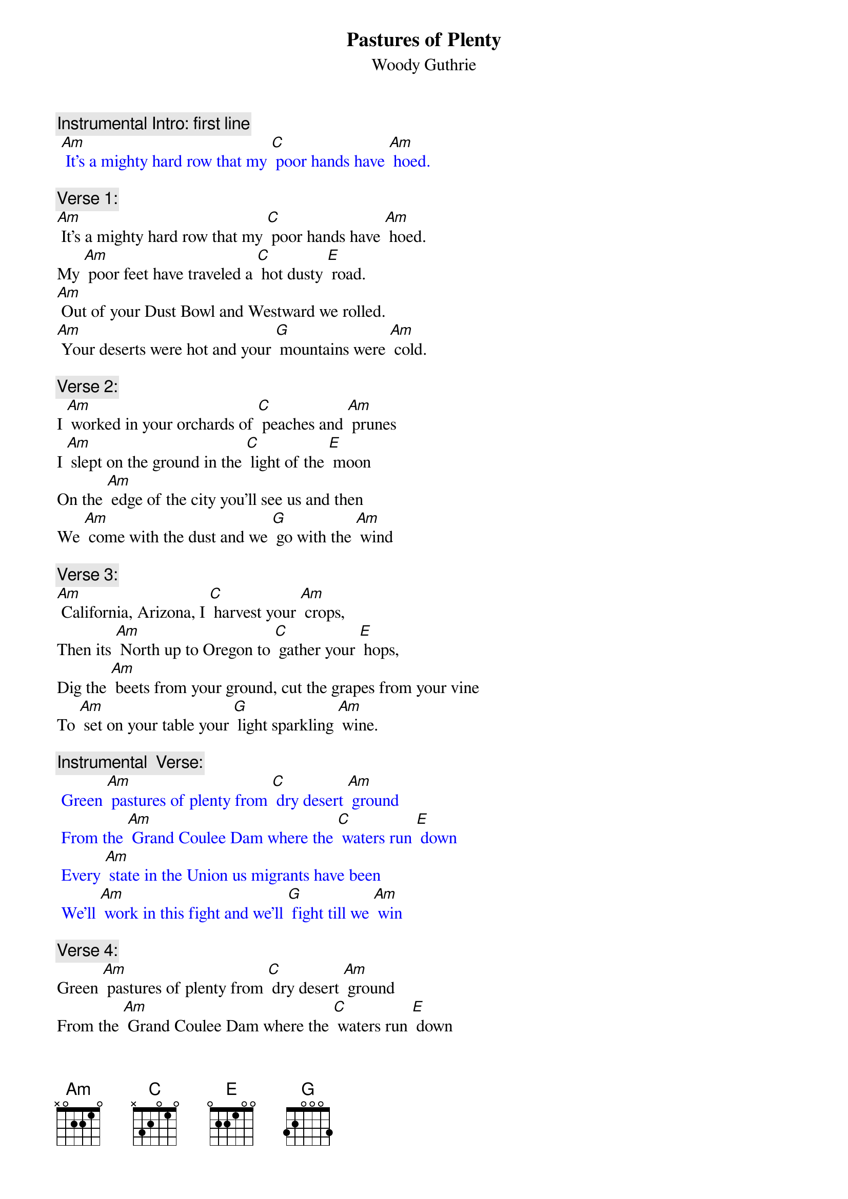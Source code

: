 {t:Pastures of Plenty}
{st: Woody Guthrie}

{c: Instrumental Intro: first line}
{textcolour: blue}
 [Am] It's a mighty hard row that my [C] poor hands have [Am] hoed.
{textcolour}

{c: Verse 1:}
[Am] It's a mighty hard row that my [C] poor hands have [Am] hoed.
My [Am] poor feet have traveled a [C] hot dusty [E] road.
[Am] Out of your Dust Bowl and Westward we rolled.
[Am] Your deserts were hot and your [G] mountains were [Am] cold.

{c: Verse 2:}
I [Am] worked in your orchards of [C] peaches and [Am] prunes
I [Am] slept on the ground in the [C] light of the [E] moon
On the [Am] edge of the city you'll see us and then
We [Am] come with the dust and we [G] go with the [Am] wind

{c: Verse 3:}
[Am] California, Arizona, I [C] harvest your [Am] crops,
Then its [Am] North up to Oregon to [C] gather your [E] hops,
Dig the [Am] beets from your ground, cut the grapes from your vine
To [Am] set on your table your [G] light sparkling [Am] wine.

{c: Instrumental  Verse:}
{textcolour: blue}
 Green [Am] pastures of plenty from [C] dry desert [Am] ground
 From the [Am] Grand Coulee Dam where the [C] waters run [E] down
 Every [Am] state in the Union us migrants have been
 We'll [Am] work in this fight and we'll [G] fight till we [Am] win
{textcolour}

{c: Verse 4:}
Green [Am] pastures of plenty from [C] dry desert [Am] ground
From the [Am] Grand Coulee Dam where the [C] waters run [E] down
Every [Am] state in the Union us migrants have been
We'll [Am] work in this fight and we'll [G] fight till we [Am] win

{c: Verse 5:}
It's [Am] always we ramble, that [C] river and [Am] I.
All [Am] along your green valley, I’ll [C] work till I [E] die.
These [Am] lands I will fight for with all that I can
‘Til these [Am] pastures of plenty are [G] in our own [Am] hands.

{c: Instrumental Tag: Last 2 lines}
{textcolour: blue}
 These [Am] lands I will fight for with all that I can
 ‘Til these [Am] pastures of plenty are [G] in our own [Am] hands.
{textcolour}


